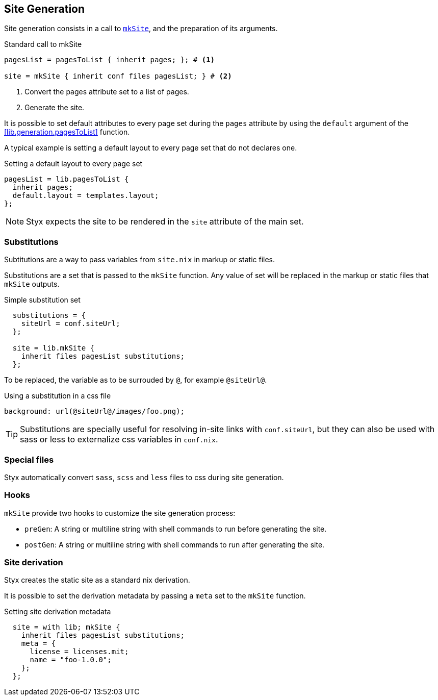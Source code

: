 == Site Generation

Site generation consists in a call to link:library.html#lib.generation.mkSite[`mkSite`], and the preparation of its arguments.

[source, nix]
.Standard call to mkSite
----
pagesList = pagesToList { inherit pages; }; # <1>

site = mkSite { inherit conf files pagesList; } # <2>
----

<1> Convert the pages attribute set to a list of pages.
<2> Generate the site.

It is possible to set default attributes to every page set during the `pages` attribute by using the `default` argument of the <<lib.generation.pagesToList>> function.

A typical example is setting a default layout to every page set that do not declares one.

[source, nix]
.Setting a default layout to every page set
----
pagesList = lib.pagesToList {
  inherit pages;
  default.layout = templates.layout;
};
----

NOTE: Styx expects the site to be rendered in the `site` attribute of the main set.


=== Substitutions

Subtitutions are a way to pass variables from `site.nix` in markup or static files.

Substitutions are a set that is passed to the `mkSite` function. Any value of set will be replaced in the markup or static files that `mkSite` outputs.

[source, nix]
.Simple substitution set
----
  substitutions = {
    siteUrl = conf.siteUrl;
  };

  site = lib.mkSite {
    inherit files pagesList substitutions;
  };
----

To be replaced, the variable as to be surrouded by `@`, for example `@siteUrl@`.

[source, css]
.Using a substitution in a css file
----
background: url(@siteUrl@/images/foo.png);
----

TIP: Substitutions are specially useful for resolving in-site links with `conf.siteUrl`, but they can also be used with sass or less to externalize css variables in `conf.nix`.

=== Special files

Styx automatically convert `sass`, `scss` and `less` files to css during site generation.

=== Hooks

`mkSite` provide two hooks to customize the site generation process:

- `preGen`: A string or multiline string with shell commands to run before generating the site.
- `postGen`: A string or multiline string with shell commands to run after generating the site.


=== Site derivation

Styx creates the static site as a standard nix derivation.

It is possible to set the derivation metadata by passing a `meta` set to the `mkSite` function.

[source, nix]
.Setting site derivation metadata
----
  site = with lib; mkSite {
    inherit files pagesList substitutions;
    meta = {
      license = licenses.mit;
      name = "foo-1.0.0";
    };
  };
----

